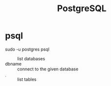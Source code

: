 #+TITLE: PostgreSQL

* psql

sudo -u postgres psql

- \list           :: list databases
- \connect dbname :: connect to the given database
- \d              :: list tables
